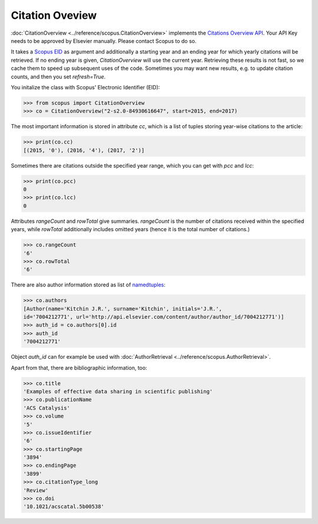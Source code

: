 Citation Oveview
----------------

:doc:`CitationOverview <../reference/scopus.CitationOverview>` implements the `Citations Overview API <https://api.elsevier.com/documentation/AbstractCitationAPI.wadl>`_.  Your API Key needs to be approved by Elsevier manually.  Please contact Scopus to do so.

It takes a `Scopus EID <http://kitchingroup.cheme.cmu.edu/blog/2015/06/07/Getting-a-Scopus-EID-from-a-DOI/>`_ as argument and additionally a starting year and an ending year for which yearly citations will be retrieved.  If no ending year is given, `CitationOverview` will use the current year.  Retrieving these results is not fast, so we cache them to speed up subsequent uses of the code.  Sometimes you may want new results, e.g. to update citation counts, and then you set `refresh=True`.

You initalize the class with Scopus' Electronic Identifier (EID):

.. code-block:: python
   
    >>> from scopus import CitationOverview
    >>> co = CitationOverview("2-s2.0-84930616647", start=2015, end=2017)

The most important information is stored in attribute `cc`, which is a list of tuples storing year-wise citations to the article:

.. code-block:: python

    >>> print(co.cc)
    [(2015, '0'), (2016, '4'), (2017, '2')]


Sometimes there are citations outside the specified year range, which you can get with `pcc` and `lcc`:

.. code-block:: python

    >>> print(co.pcc)
    0
    >>> print(co.lcc)
    0


Attributes `rangeCount` and `rowTotal` give summaries.  `rangeCount` is the number of citations received within the specified years, while `rowTotal` additionally includes omitted years (hence it is the total number of citations.)

.. code-block:: python

    >>> co.rangeCount
    '6'
    >>> co.rowTotal
    '6'


There are also author information stored as list of `namedtuples <https://docs.python.org/3/library/collections.html#collections.namedtuple>`_:

.. code-block:: python

    >>> co.authors
    [Author(name='Kitchin J.R.', surname='Kitchin', initials='J.R.',
    id='7004212771', url='http://api.elsevier.com/content/author/author_id/7004212771')]
    >>> auth_id = co.authors[0].id
    >>> auth_id
    '7004212771'

Object `auth_id` can for example be used with :doc:`AuthorRetrieval <../reference/scopus.AuthorRetrieval>`.


Apart from that, there are bibliographic information, too:

.. code-block:: python

    >>> co.title
    'Examples of effective data sharing in scientific publishing'
    >>> co.publicationName
    'ACS Catalysis'
    >>> co.volume
    '5'
    >>> co.issueIdentifier
    '6'
    >>> co.startingPage
    '3894'
    >>> co.endingPage
    '3899'
    >>> co.citationType_long
    'Review'
    >>> co.doi
    '10.1021/acscatal.5b00538'
